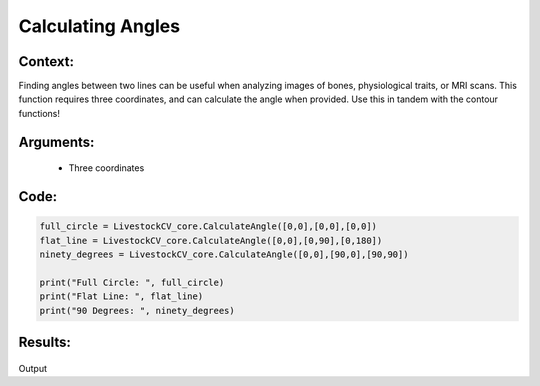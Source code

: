 Calculating Angles
==================




Context:
~~~~~~~~

Finding angles between two lines can be useful when analyzing images of bones, physiological traits, or MRI scans. 
This function requires three coordinates, and can calculate the angle when provided. 
Use this in tandem with the contour functions! 

Arguments:
~~~~~~~~
 * Three coordinates
 


Code:
~~~~~~~~

.. code:: python

   full_circle = LivestockCV_core.CalculateAngle([0,0],[0,0],[0,0])
   flat_line = LivestockCV_core.CalculateAngle([0,0],[0,90],[0,180])
   ninety_degrees = LivestockCV_core.CalculateAngle([0,0],[90,0],[90,90])

   print("Full Circle: ", full_circle)
   print("Flat Line: ", flat_line)
   print("90 Degrees: ", ninety_degrees)


Results:
~~~~~~~~

.. figure:: /images/angles.png
Output
      
      

